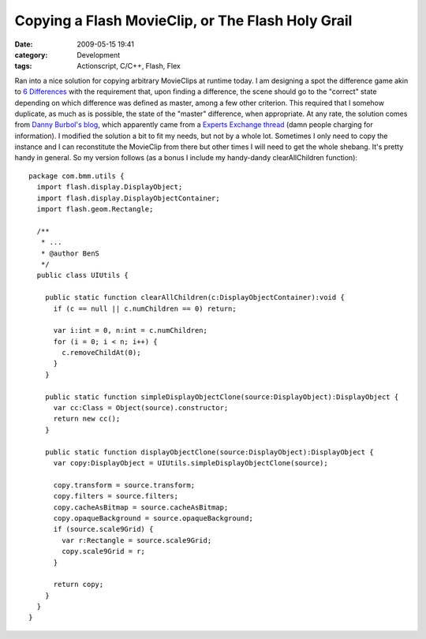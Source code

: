 Copying a Flash MovieClip, or The Flash Holy Grail
##################################################
:date: 2009-05-15 19:41
:category: Development
:tags: Actionscript, C/C++, Flash, Flex

Ran into a nice solution for copying arbitrary MovieClips at runtime
today. I am designing a spot the difference game akin to `6
Differences`_ with the requirement that, upon finding a difference, the
scene should go to the "correct" state depending on which difference was
defined as master, among a few other criterion. This required that I
somehow duplicate, as much as is possible, the state of the "master"
difference, when appropriate. At any rate, the solution comes from
`Danny Burbol's blog`_, which apparently came from a `Experts Exchange
thread`_ (damn people charging for information). I modified the solution
a bit to fit my needs, but not by a whole lot. Sometimes I only need to
copy the instance and I can reconstitute the MovieClip from there but
other times I will need to get the whole shebang. It's pretty handy in
general. So my version follows (as a bonus I include my handy-dandy
clearAllChildren function):

::

    package com.bmm.utils {
      import flash.display.DisplayObject;
      import flash.display.DisplayObjectContainer;
      import flash.geom.Rectangle;
      
      /**
       * ...
       * @author BenS
       */
      public class UIUtils {
        
        public static function clearAllChildren(c:DisplayObjectContainer):void {
          if (c == null || c.numChildren == 0) return;
          
          var i:int = 0, n:int = c.numChildren;
          for (i = 0; i < n; i++) {
            c.removeChildAt(0);
          }
        }
        
        public static function simpleDisplayObjectClone(source:DisplayObject):DisplayObject {
          var cc:Class = Object(source).constructor;
          return new cc();
        }
        
        public static function displayObjectClone(source:DisplayObject):DisplayObject {
          var copy:DisplayObject = UIUtils.simpleDisplayObjectClone(source);
          
          copy.transform = source.transform;
          copy.filters = source.filters;
          copy.cacheAsBitmap = source.cacheAsBitmap;
          copy.opaqueBackground = source.opaqueBackground;
          if (source.scale9Grid) {
            var r:Rectangle = source.scale9Grid;
            copy.scale9Grid = r;
          }
          
          return copy;
        }
      }
    }

.. _6 Differences: http://www.kongregate.com/games/Ivory/6-differences
.. _Danny Burbol's blog: http://www.dannyburbol.com/2009/01/movieclip-clone-flash-as3/
.. _Experts Exchange thread: http://www.experts-exchange.com/Software/Photos_Graphics/Web_Graphics/Macromedia_Flash/Q_22684629.html
